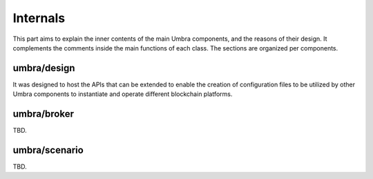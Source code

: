 Internals
=========

This part aims to explain the inner contents of the main Umbra components, and the reasons of their design. It complements the comments inside the main functions of each class.
The sections are organized per components.


umbra/design
************

It was designed to host the APIs that can be extended to enable the creation of configuration files to be utilized by other Umbra components to instantiate and operate different blockchain platforms. 


umbra/broker
************

TBD.


umbra/scenario
**************

TBD.
